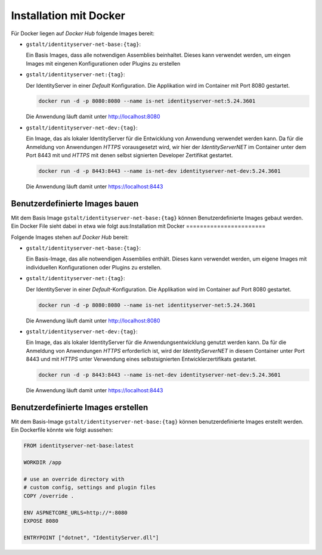 Installation mit Docker
=======================

Für Docker liegen auf *Docker Hub* folgende Images bereit:

* ``gstalt/identityserver-net-base:{tag}``:

  Ein Basis Images, dass alle notwendigen Assemblies beinhaltet. Dieses kann verwendet werden,
  um eingen Images mit eingenen Konfigurationen oder Plugins zu erstellen

* ``gstalt/identityserver-net:{tag}``:

  Der IdentityServer in einer *Default* Konfiguration. Die Applikation wird im Container mit 
  Port 8080 gestartet.

  .. code:: bash

    docker run -d -p 8080:8080 --name is-net identityserver-net:5.24.3601

  Die Anwendung läuft damit unter http://localhost:8080

* ``gstalt/identityserver-net-dev:{tag}``:

  Ein Image, das als lokaler IdentityServer für die Entwicklung von Anwendung verwendet werden kann.
  Da für die Anmeldung von Anwendungen *HTTPS* vorausgesetzt wird, wir hier der *IdentityServerNET* 
  im Container unter dem Port 8443 mit und *HTTPS* mit denen selbst signierten Developer 
  Zertifikat gestartet.

  .. code:: bash

    docker run -d -p 8443:8443 --name is-net-dev identityserver-net-dev:5.24.3601

  Die Anwendung läuft damit unter https://localhost:8443

Benutzerdefinierte Images bauen
-------------------------------

Mit dem Basis Image ``gstalt/identityserver-net-base:{tag}`` können Benutzerdefinierte
Images gebaut werden. Ein Docker File sieht dabei in etwa wie folgt aus:Installation mit Docker
=======================

Folgende Images stehen auf *Docker Hub* bereit:

* ``gstalt/identityserver-net-base:{tag}``:

  Ein Basis-Image, das alle notwendigen Assemblies enthält. Dieses kann verwendet werden,
  um eigene Images mit individuellen Konfigurationen oder Plugins zu erstellen.

* ``gstalt/identityserver-net:{tag}``:

  Der IdentityServer in einer *Default*-Konfiguration. Die Applikation wird im Container 
  auf Port 8080 gestartet.

  .. code:: bash

    docker run -d -p 8080:8080 --name is-net identityserver-net:5.24.3601

  Die Anwendung läuft damit unter http://localhost:8080

* ``gstalt/identityserver-net-dev:{tag}``:

  Ein Image, das als lokaler IdentityServer für die Anwendungsentwicklung genutzt werden kann.
  Da für die Anmeldung von Anwendungen *HTTPS* erforderlich ist, wird der *IdentityServerNET* 
  in diesem Container unter Port 8443 und mit *HTTPS* unter Verwendung eines selbstsignierten 
  Entwicklerzertifikats gestartet.

  .. code:: bash

    docker run -d -p 8443:8443 --name is-net-dev identityserver-net-dev:5.24.3601

  Die Anwendung läuft damit unter https://localhost:8443

Benutzerdefinierte Images erstellen
-----------------------------------

Mit dem Basis-Image ``gstalt/identityserver-net-base:{tag}`` können benutzerdefinierte
Images erstellt werden. Ein Dockerfile könnte wie folgt aussehen:

.. code:: docker

    FROM identityserver-net-base:latest

    WORKDIR /app

    # use an override directory with 
    # custom config, settings and plugin files
    COPY /override .

    ENV ASPNETCORE_URLS=http://*:8080
    EXPOSE 8080

    ENTRYPOINT ["dotnet", "IdentityServer.dll"]
